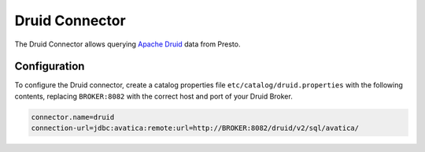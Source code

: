 ===============
Druid Connector
===============

The Druid Connector allows querying `Apache Druid <https://druid.apache.org/>`_ data from Presto.

Configuration
-------------

To configure the Druid connector, create a catalog properties file
``etc/catalog/druid.properties`` with the following contents, replacing
``BROKER:8082`` with the correct host and port of your Druid Broker.

.. code-block:: none

    connector.name=druid
    connection-url=jdbc:avatica:remote:url=http://BROKER:8082/druid/v2/sql/avatica/

